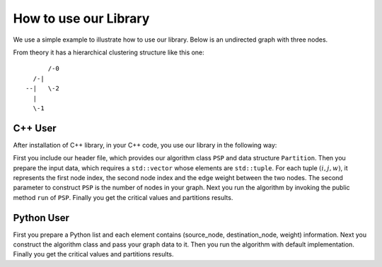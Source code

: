 How to use our Library
======================

We use a simple example to illustrate how to use our library. Below is an undirected graph with three nodes.

.. image:: example.png

From theory it has a hierarchical clustering structure like this one::

        /-0
    /-|
  --|   \-2
    |
    \-1


C++ User
--------

After installation of C++ library, in your C++ code, you use our library in the following way:

.. code-block:: C++
   :linenos:

   #include <iostream>
   #include <tuple>
   #include <vector>   
   #include <psp/psp.h>
   int main() {
       std::vector<std::tuple<std::size_t, std::size_t, double>> arc_list;
       // construct the example graph
       arc_list.push_back(std::make_tuple(0, 1, 1.0));
       arc_list.push_back(std::make_tuple(0, 2, 5.0));
       arc_list.push_back(std::make_tuple(1, 2, 1.0));
       // construct the algorithm class instance
       psp::PSP psp_instance(arc_list, 3);
       psp_instance.run();
       std::vector<double> critical_values = psp_instance.get_critical_values();
       std::vector<stl::Partition> partition_list = psp_instance.get_partitions();
       // process the results
       std::vector<double>::iterator critical_values_iterator = critical_values.begin();
       std::vector<psp::Partition>::iterator partition_list_iterator = partition_list.begin();
       for(; critical_values_iterator != critical_values.end(); critical_values_iterator++) {
           std::cout << *partition_list_iterator << std::endl;
           std::cout << *critical_values_iterator << std::endl;
           partition_list_iterator++;
       }
       std::cout << *partition_list_iterator << std::endl;
   }

First you include our header file, which provides our algorithm class ``PSP`` and data structure ``Partition``.
Then you prepare the input data, which requires a ``std::vector`` whose elements are ``std::tuple``.
For each tuple :math:`(i,j,w)`, it represents the first node index, the second node index and the edge weight
between the two nodes. The second parameter to construct ``PSP`` is the number of nodes in your graph.
Next you run the algorithm by invoking the public method ``run`` of ``PSP``. Finally you get the critical values
and partitions results.

Python User
-----------
.. code-block:: Python
   :linenos:

    a = [[0,1,1], [0,2,5], [1,2,1]] # a graph
    p = PsPartition(3, a) # 3 nodes
    p.run()
    cv = p.get_critical_values()
    pl = p.get_partitions()
    print(cv)
    print(pl)

First you prepare a Python list and each element contains (source_node, destination_node, weight) information.
Next you construct the algorithm class and pass your graph data to it. Then you run the algorithm with default
implementation. Finally you get the critical values and partitions results.